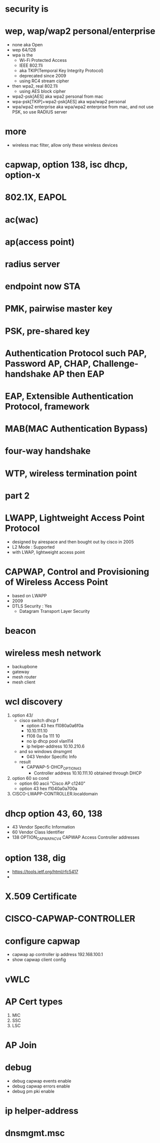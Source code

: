 * security is
* wep, wap/wap2 personal/enterprise

- none aka Open
- wep 64/128
- wpa is the
  - Wi-Fi Protected Access
  - IEEE 802.11i
  - aka TKIP(Temporal Key Integrity Protocol)
  - deprecated since 2009
  - using RC4 stream cipher
- then wpa2, real 802.11i 
  - using AES block cipher
- wpa2-psk[AES] aka wpa2 personal from mac
- wpa-psk[TKIP]+wpa2-psk[AES] aka wpa/wap2 personal
- wpa/wpa2 enterprise aka wpa/wpa2 enterprise from mac, and not use PSK, so use RADIUS server

* more

- wireless mac filter, allow only these wireless devices

* capwap, option 138, isc dhcp, option-x
* 802.1X, EAPOL
* ac(wac)
* ap(access point)
* radius server
* endpoint now STA
* PMK, pairwise master key
* PSK, pre-shared key
* Authentication Protocol such PAP, Password AP, CHAP, Challenge-handshake AP then EAP
* EAP, Extensible Authentication Protocol, framework
* MAB(MAC Authentication Bypass)
* four-way handshake
* WTP, wireless termination point
* part 2
* LWAPP, Lightweight Access Point Protocol

- designed by airespace and then bought out by cisco in 2005
- L2 Mode : Supported
- with LWAP, lightweight access point

* CAPWAP, Control and Provisioning of Wireless Access Point

- based on LWAPP
- 2009
- DTLS Security : Yes
  - Datagram Transport Layer Security

* beacon
* wireless mesh network

- backupbone
- gateway
- mesh router
- mesh client

* wcl discovery

1. option 43/
   - cisco switch dhcp f
     - option 43 hex f1080a0a6f0a
     - 10.10.111.10
     - f108 0a 0a 111 10
     - no ip dhcp pool vlan114
     - ip helper-address 10.10.210.6
   - and so windows dnsmgmt
     - 043 Vendor Specific Info
   - result
     - CAPWAP-5-DHCP_OPTION_43
       - Controller address 10.10.111.10 obtained through DHCP
2. option 60 so cond
   - option 60 ascii "Cisco AP c1240"
   - option 43 hex f1040a0a700a
3. CISCO-LWAPP-CONTROLLER.localdomain

* dhcp option 43, 60, 138

- 43 Vendor Specific Information
- 60 Vendor Class Identifier
- 138 OPTION_CAPWAP_AC_V4 CAPWAP Access Controller addresses

* option 138, dig

- https://tools.ietf.org/html/rfc5417
- 

* X.509 Certificate
* CISCO-CAPWAP-CONTROLLER
* configure capwap

- capwap ap controller ip address 192.168.100.1
- show capwap client config

* vWLC
* AP Cert types

1. MIC
2. SSC
3. LSC

* AP Join
* debug 

- debug capwap events enable
- debug capwap errors enable
- debug pm pki enable

* ip helper-address
* dnsmgmt.msc
